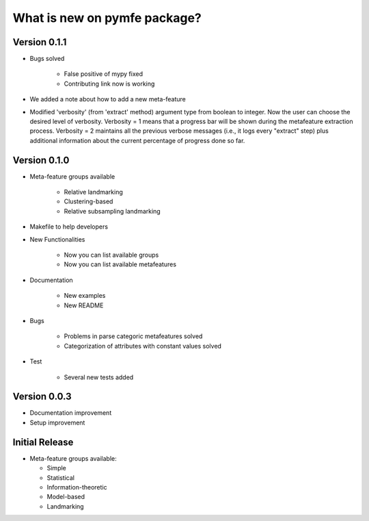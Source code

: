 What is new on pymfe package?
#############################

Version 0.1.1
-------------
* Bugs solved

   * False positive of mypy fixed

   * Contributing link now is working

* We added a note about how to add a new meta-feature

* Modified 'verbosity' (from 'extract' method) argument type from boolean to
  integer. Now the user can choose the desired level of verbosity.
  Verbosity = 1 means that a progress bar will be shown during the metafeature
  extraction process. Verbosity = 2 maintains all the previous verbose messages
  (i.e., it logs every "extract" step) plus additional information about the
  current percentage of progress done so far.


Version 0.1.0
-------------
* Meta-feature groups available

   * Relative landmarking

   * Clustering-based

   * Relative subsampling landmarking

* Makefile to help developers

* New Functionalities

   * Now you can list available groups

   * Now you can list available metafeatures

* Documentation

   * New examples

   * New README

* Bugs

   * Problems in parse categoric metafeatures solved

   * Categorization of attributes with constant values solved

* Test

   * Several new tests added

Version 0.0.3
-------------
* Documentation improvement
  
* Setup improvement


Initial Release
---------------
* Meta-feature groups available:

  * Simple

  * Statistical

  * Information-theoretic

  * Model-based

  * Landmarking

